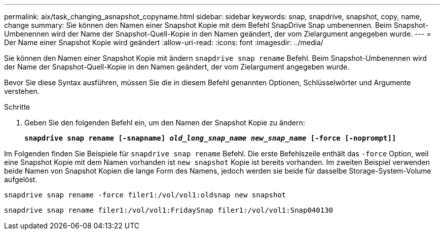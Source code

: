 ---
permalink: aix/task_changing_asnapshot_copyname.html 
sidebar: sidebar 
keywords: snap, snapdrive, snapshot, copy, name, change 
summary: Sie können den Namen einer Snapshot Kopie mit dem Befehl SnapDrive Snap umbenennen. Beim Snapshot-Umbenennen wird der Name der Snapshot-Quell-Kopie in den Namen geändert, der vom Zielargument angegeben wurde. 
---
= Der Name einer Snapshot Kopie wird geändert
:allow-uri-read: 
:icons: font
:imagesdir: ../media/


[role="lead"]
Sie können den Namen einer Snapshot Kopie mit ändern `snapdrive snap rename` Befehl. Beim Snapshot-Umbenennen wird der Name der Snapshot-Quell-Kopie in den Namen geändert, der vom Zielargument angegeben wurde.

Bevor Sie diese Syntax ausführen, müssen Sie die in diesem Befehl genannten Optionen, Schlüsselwörter und Argumente verstehen.

.Schritte
. Geben Sie den folgenden Befehl ein, um den Namen der Snapshot Kopie zu ändern:
+
`*snapdrive snap rename [-snapname] _old_long_snap_name_ _new_snap_name_ [-force [-noprompt]]*`



Im Folgenden finden Sie Beispiele für `snapdrive snap rename` Befehl. Die erste Befehlszeile enthält das `-force` Option, weil eine Snapshot Kopie mit dem Namen vorhanden ist `new snapshot` Kopie ist bereits vorhanden. Im zweiten Beispiel verwenden beide Namen von Snapshot Kopien die lange Form des Namens, jedoch werden sie beide für dasselbe Storage-System-Volume aufgelöst.

[listing]
----
snapdrive snap rename -force filer1:/vol/vol1:oldsnap new snapshot
----
[listing]
----
snapdrive snap rename filer1:/vol/vol1:FridaySnap filer1:/vol/vol1:Snap040130
----